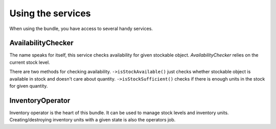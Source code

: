 Using the services
==================

When using the bundle, you have access to several handy services.

AvailabilityChecker
-------------------

The name speaks for itself, this service checks availability for given stockable object.
`AvailabilityChecker` relies on the current stock level.

There are two methods for checking availability.
``->isStockAvailable()`` just checks whether stockable object is available in stock and doesn't care about quantity.
``->isStockSufficient()`` checks if there is enough units in the stock for given quantity.

InventoryOperator
-----------------

Inventory operator is the heart of this bundle. It can be used to manage stock levels and inventory units.
Creating/destroying inventory units with a given state is also the operators job.
